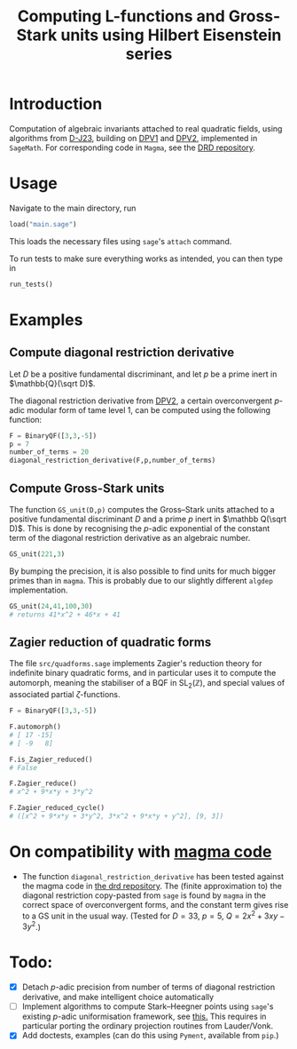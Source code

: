 #+TITLE: Computing L-functions and Gross-Stark units using Hilbert Eisenstein series
* Introduction
Computation of algebraic invariants attached to real quadratic fields, using algorithms from [[https://arxiv.org/abs/2301.08977][D-J23​]], building on [[https://doi.org/10.1007/s00208-020-02086-2][DPV1]] and [[https://arxiv.org/abs/2103.02490][DPV2]], implemented in ~SageMath~. For corresponding code in ~Magma~, see the [[https://github.com/havarddj/drd][DRD repository]].

* Usage
Navigate to the main directory, run
#+begin_src jupyter-python :session py :kernel sagemath :exports both :results scalar
load("main.sage")
#+end_src
This loads the necessary files using ~sage~'s ~attach~ command.

To run tests to make sure everything works as intended, you can then type in
#+begin_src jupyter-python :session py :kernel sagemath :exports both :results scalar
run_tests()
#+end_src


* Examples

** Compute diagonal restriction derivative
Let $D$ be a positive fundamental discriminant, and let $p$ be a prime inert in $\mathbb{Q}(\sqrt D)$.

The diagonal restriction derivative from [[https://arxiv.org/abs/2103.02490][DPV2]], a certain overconvergent $p$-adic modular form of tame level $1$, can be computed using the following function:

#+begin_src jupyter-python :session py :kernel sagemath :exports both :results none
F = BinaryQF([3,3,-5])
p = 7
number_of_terms = 20
diagonal_restriction_derivative(F,p,number_of_terms)
#+end_src

** Compute Gross-Stark units
The function ~GS_unit(D,p)~ computes the Gross--Stark units attached to a positive fundamental discriminant $D$ and a prime $p$ inert in $\mathbb Q(\sqrt D)$. This is done by recognising the $p$-adic exponential of the constant term of the diagonal restriction derivative as an algebraic number.

#+begin_src jupyter-python :session py :kernel sagemath :exports both :results none
GS_unit(221,3)
#+end_src

By bumping the precision, it is also possible to find units for much bigger primes than in ~magma~. This is probably due to our slightly different ~algdep~ implementation.

#+begin_src jupyter-python :session py :kernel sagemath :exports both :results none
GS_unit(24,41,100,30)
# returns 41*x^2 + 46*x + 41
#+end_src

** Zagier reduction of quadratic forms
The file ~src/quadforms.sage~ implements Zagier's reduction theory for indefinite binary quadratic forms, and in particular uses it to compute the automorph, meaning the stabiliser of a BQF in $\mathrm{SL}_2(\mathbb Z)$, and special values of associated partial $\zeta$-functions.

#+begin_src jupyter-python :session py :kernel sagemath :exports both :results scalar
F = BinaryQF([3,3,-5])

F.automorph()
# [ 17 -15]
# [ -9   8]

F.is_Zagier_reduced()
# False

F.Zagier_reduce()
# x^2 + 9*x*y + 3*y^2

F.Zagier_reduced_cycle()
# ([x^2 + 9*x*y + 3*y^2, 3*x^2 + 9*x*y + y^2], [9, 3])
#+end_src


** COMMENT Compute traces of diagonal restrictions
Using some slightly dubious sage code, we are able to compute traces to test a conjecture in DPV2, namely that if we form the Hilbert Eisenstein series attached to a ring class character on $F$, then the $p$-stabilisation is usually non-zero, but the trace down to level $p$ vanishes when $p$ is inert in $F$.

*** The trace does /not/ vanish when $p$ is split:
#+begin_src jupyter-python :session py :kernel sagemath :exports both :results scalar
trace_test(69,17, bd=3)
#+end_src
***  The trace vanishes when $p$ is inert:
#+begin_src jupyter-python :session py :kernel sagemath :exports both :results scalar
trace_test(57,17, bd=3)
#+end_src
In fact, the code suggests something stronger: that the diagonal restriction lies in the complement of the span of the degeneracy maps from level $p$. 

* On compatibility with [[https://github.com/havarddj/drd][magma code]]
+ The function ~diagonal_restriction_derivative~ has been tested against the magma code in [[https://github.com/havarddj/drd][the drd repository]]. The (finite approximation to) the diagonal restriction  copy-pasted from ~sage~ is found by ~magma~ in the correct space of overconvergent forms, and the constant term gives rise to a GS unit in the usual way.  (Tested for $D = 33$, $p = 5$, $Q = 2x^2 + 3xy - 3y^2$.)

* Todo:
  - [X] Detach $p$-adic precision from number of terms of diagonal restriction derivative, and make intelligent choice automatically
  - [ ] Implement algorithms to compute Stark--Heegner points using ~sage~'s existing $p$-adic uniformisation framework, see [[https://doc.sagemath.org/html/en/reference/arithmetic_curves/sage/schemes/elliptic_curves/ell_tate_curve.html][this.]] This requires in particular porting the ordinary projection routines from Lauder/Vonk.
  - [X] Add doctests, examples
    (can do this using ~Pyment~, available from ~pip~.)
